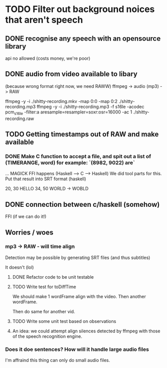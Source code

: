 
* TODO Filter out background noices that aren't speech
** DONE recognise any speech with an opensource library
   api no allowed (costs money, we're poor)

** DONE audio from video available to libary
   (because wrong format right now, we need RAWW)
   ffmpeg -> audio (mp3) -> RAW 
   
ffmpeg -y -i ./shitty-recording.mkv -map 0:0 -map 0:2 ./shitty-recording.mp3 
ffmpeg -y -i ./shitty-recording.mp3 -f s16le -acodec pcm_s16le -filter:a aresample=resampler=soxr:osr=16000 -ac 1 ./shitty-recording.raw


** TODO Getting timestamps out of RAW and make available
   
*** DONE   Make C function to accept a file, and spit out a list of (TIMERANGE, word) for example: `(8982, 9022) are`


   ... MAGICK FFI happens (Haskell --> C --> Haskell)
     We did tool parts for this.
   Put that result into SRT format (haskell)

20, 30 HELLO
34, 50 WORLD -> WOBLD

** DONE connection between c/haskell (somehow)
   FFI (if we can do it!)

** Worries / woes
   
*** mp3 -> RAW - will time align
Detection may be possible by generating SRT files (and thus subtitles)

It doesn't (lol)

**** DONE Refactor code to be unit testable
     

**** TODO Write test for toDiffTime 
     We should make 1 wordFrame align with the video.
     Then another wordFrame.

     Then do same for another vid.
**** TODO Write some unit test based on observations


**** An idea: we could attempt align silences detected by ffmpeg with those of the speech recognition engine.

*** Does it doe sentences? How will it handle large audio files
I'm affraind this thing can only do small audio files.
